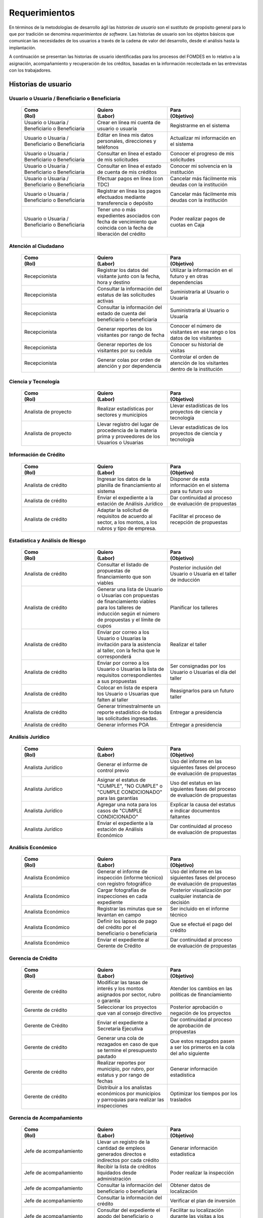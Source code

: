 ﻿**************
Requerimientos
**************

En términos de la metodologías de desarrollo ágil las *historias de usuario* son el sustituto de propósito general para lo que por tradición se denomina *requerimientos de software*. Las historias de usuario son los objetos básicos que comunican las necesidades de los usuarios a través de la cadena de valor del desarrollo, desde el análisis hasta la implantación.

A continuación se presentan las historias de usuario identificadas para los procesos del FOMDES en lo relativo a la asignación, acompañamiento y recuperación de los créditos, basadas en la información recolectada en las entrevistas con los trabajadores. 

Historias de usuario
====================

.. index:: Usuario, Beneficiario

**Usuario o Usuaria / Beneficiario o Beneficiaria**
---------------------------------------------------

    .. list-table::
        :widths: 40 40 40
        :header-rows: 1

        * -
            | Como
            | (Rol)
          -
            | Quiero
            | (Labor)
          -
            | Para
            | (Objetivo)
        * - Usuario o Usuaria / Beneficiario o Beneficiaria
          - Crear en línea mi cuenta de usuario o usuaria
          - Registrarme en el sistema
        * - Usuario o Usuaria / Beneficiario o Beneficiaria
          - Editar en línea mis datos personales, direcciones y teléfonos
          - Actualizar mi información en el sistema
        * - Usuario o Usuaria / Beneficiario o Beneficiaria
          - Consultar en línea el estado de mis solicitudes
          - Conocer el progreso de mis solicitudes
        * - Usuario o Usuaria / Beneficiario o Beneficiaria
          - Consultar en línea el estado de cuenta de mis créditos
          - Conocer mi solvencia en la institución
        * - Usuario o Usuaria / Beneficiario o Beneficiaria
          - Efectuar pagos en línea (con TDC)
          - Cancelar más fácilmente mis deudas con la institución
        * - Usuario o Usuaria / Beneficiario o Beneficiaria
          - Registrar en línea los pagos efectuados mediante transferencia o depósito
          - Cancelar más fácilmente mis deudas con la institución
        * - Usuario o Usuaria / Beneficiario o Beneficiaria
          - Tener uno o más expedientes asociados con fecha de vencimiento que coincida con la fecha de liberación del crédito
          - Poder realizar pagos de cuotas en Caja


.. index:: Recepcionista

**Atención al Ciudadano**
-------------------------

    .. list-table::
        :widths: 40 40 40
        :header-rows: 1

        * -
            | Como
            | (Rol)
          -
            | Quiero
            | (Labor)
          -
            | Para
            | (Objetivo)
        * - Recepcionista
          - Registrar los datos del visitante junto con la fecha, hora y destino
          - Utilizar la información en el futuro y en otras dependencias
        * - Recepcionista
          - Consultar la información del estatus de las solicitudes activas
          - Suministrarla al Usuario o Usuaria
        * - Recepcionista
          - Consultar la información del estado de cuenta del beneficiario o beneficiaria
          - Suministrarla al Usuario o Usuaria
        * - Recepcionista
          - Generar reportes de los visitantes por rango de fecha
          - Conocer el número de visitantes en ese rango o los datos de los visitantes
        * - Recepcionista
          - Generar reportes de los visitantes por su cedula
          - Conocer su historial de visitas
        * - Recepcionista
          - Generar colas por orden de atención y por dependencia
          - Controlar el orden de atención de los visitantes dentro de la institución

.. index:: Analista de Proyecto

**Ciencia y Tecnología**
------------------------

    .. list-table::
        :widths: 40 40 40
        :header-rows: 1

        * -
            | Como
            | (Rol)
          -
            | Quiero
            | (Labor)
          -
            | Para
            | (Objetivo)
        * - Analista de proyecto
          - Realizar estadísticas por sectores y municipios
          - Llevar estadísticas de los proyectos de ciencia y tecnología
        * - Analista de proyecto
          - Llevar registro del lugar de procedencia de la materia prima y proveedores de los Usuarios o Usuarias
          - Llevar estadísticas de los proyectos de ciencia y tecnología


.. index:: Analista de Crédito

**Información de Crédito**
---------------------------

    .. list-table::
        :widths: 40 40 40
        :header-rows: 1

        * -
            | Como
            | (Rol)
          -
            | Quiero
            | (Labor)
          -
            | Para
            | (Objetivo)
        * - Analista de crédito
          - Ingresar los datos de la planilla de financiamiento al sistema
          - Disponer de esta información en el sistema para su futuro uso
        * - Analista de crédito
          - Enviar el expediente a la estación de Análisis Jurídico
          - Dar continuidad al proceso de evaluación de propuestas
        * - Analista de crédito
          - Adaptar la solicitud de requisitos de acuerdo al sector, a los montos, a los rubros y tipo de empresa.
          - Facilitar el proceso de recepción de propuestas


.. index:: Analista de Crédito

**Estadística y Análisis de Riesgo**
------------------------------------

    .. list-table::
        :widths: 40 40 40
        :header-rows: 1

        * -
            | Como
            | (Rol)
          -
            | Quiero
            | (Labor)
          -
            | Para
            | (Objetivo)
        * - Analista de crédito
          - Consultar el listado de propuestas de financiamiento que son viables
          - Posterior inclusión del Usuario o Usuaria en el taller de inducción
        * - Analista de crédito
          - Generar una lista de Usuario o Usuarias con propuestas de financiamiento viables para los talleres de inducción según el número de propuestas y el límite de cupos
          - Planificar los talleres
        * - Analista de crédito
          - Enviar por correo a los Usuario o Usuarias la invitación para la asistencia al taller, con la fecha que le corresponderá
          - Realizar el taller
        * - Analista de crédito
          - Enviar por correo a los Usuario o Usuarias la lista de requisitos correspondientes a sus propuestas
          - Ser consignadas por los Usuario o Usuarias el día del taller
        * - Analista de crédito
          - Colocar en lista de espera los Usuario o Usuarias que falten al taller
          - Reasignarlos para un futuro taller
        * - Analista de crédito
          - Generar trimestralmente un reporte estadístico de todas las solicitudes ingresadas.
          - Entregar a presidencia
        * - Analista de crédito
          - Generar informes POA
          - Entregar a presidencia


.. index:: Analista Jurídico

**Análisis Jurídico**
---------------------

    .. list-table::
        :widths: 40 40 40
        :header-rows: 1

        * -
            | Como
            | (Rol)
          -
            | Quiero
            | (Labor)
          -
            | Para
            | (Objetivo)
        * - Analista Jurídico
          - Generar el informe de control previo
          - Uso del informe en las siguientes fases del proceso de evaluación de propuestas
        * - Analista Jurídico
          - Asignar el estatus de "CUMPLE", "NO CUMPLE" o "CUMPLE CONDICIONADO" para las garantías
          - Uso del estatus en las siguientes fases del proceso de evaluación de propuestas
        * - Analista Jurídico
          - Agregar una nota para los casos de "CUMPLE CONDICIONADO"
          - Explicar la causa del estatus e indicar documentos faltantes
        * - Analista Jurídico
          - Enviar el expediente a la estación de Análisis Económico
          - Dar continuidad al proceso de evaluación de propuestas


.. index:: Analista Económico

**Análisis Económico**
----------------------

    .. list-table::
        :widths: 40 40 40
        :header-rows: 1

        * -
            | Como
            | (Rol)
          -
            | Quiero
            | (Labor)
          -
            | Para
            | (Objetivo)
        * - Analista Económico
          - Generar el informe de inspección (informe técnico) con registro fotográfico
          - Uso del informe en las siguientes fases del proceso de evaluación de propuestas
        * - Analista Económico
          - Cargar fotografías de inspecciones en cada expediente
          - Posterior visualización por cualquier instancia de decisión
        * - Analista Económico
          - Registrar las minutas que se levantan en campo
          - Ser incluido en el informe técnico
        * - Analista Económico
          - Definir los lapsos de pago del crédito por el beneficiario o beneficiaria
          - Que se efectué el pago del crédito
        * - Analista Económico
          - Enviar el expediente al Gerente de Crédito
          - Dar continuidad al proceso de evaluación de propuestas

.. index:: Gerente de Crédito

**Gerencia de Crédito**
-----------------------

    .. list-table::
        :widths: 40 40 40
        :header-rows: 1

        * -
            | Como
            | (Rol)
          -
            | Quiero
            | (Labor)
          -
            | Para
            | (Objetivo)
        * - Gerente de crédito
          - Modificar las tasas de interés y los montos asignados por sector, rubro o garantía
          - Atender los cambios en las políticas de financiamiento
        * - Gerente de crédito
          - Seleccionar los proyectos que van al consejo directivo
          - Posterior aprobación o negación de los proyectos
        * - Gerente de Crédito
          - Enviar el expediente a Secretaría Ejecutiva
          - Dar continuidad al proceso de aprobación de propuestas
        * - Gerente de crédito
          - Generar una cola de rezagados en caso de que se termine el presupuesto pautado
          - Que estos rezagados pasen a ser los primeros en la cola del año siguiente
        * - Gerente de crédito
          - Realizar reportes por municipio, por rubro, por estatus y por rango de fechas
          - Generar información estadística
        * - Gerente de crédito
          - Distribuir a los analistas económicos por municipios y parroquias para realizar las inspecciones
          - Optimizar los tiempos por los traslados


.. index:: Jefe de Acompañamiento

**Gerencia de Acompañamiento**
------------------------------

    .. list-table::
        :widths: 40 40 40
        :header-rows: 1

        * -
            | Como
            | (Rol)
          -
            | Quiero
            | (Labor)
          -
            | Para
            | (Objetivo)
        * - Jefe de acompañamiento
          - Llevar un registro de la cantidad de empleos generados directos e indirectos por cada crédito
          - Generar información estadística
        * - Jefe de acompañamiento
          - Recibir la lista de créditos liquidados desde administración
          - Poder realizar la inspección
        * - Jefe de acompañamiento
          - Consultar la información del beneficiario o beneficiaria
          - Obtener datos de localización
        * - Jefe de acompañamiento
          - Consultar la información del crédito
          - Verificar el plan de inversión
        * - Jefe de acompañamiento
          - Consultar del expediente el apodo del beneficiario o beneficiaria
          - Facilitar su localización durante las visitas a los pueblos
        * - Jefe de acompañamiento
          - Llevar un registro de los usuarios atendidos por fecha y hora
          - Llevar control interno
        * - Jefe de acompañamiento
          - Generar y almacenar un informe de acompañamiento de cada visita realizada
          - Dar continuidad al proceso de crédito
        * - Jefe de acompañamiento
          - Cargar fotografías de inspecciones en cada expediente
          - Posterior visualización por cualquier instancia de decisión
        * - Jefe de acompañamiento
          - Generar reportes con formato para las minutas con campos de chequeo
          - Reducir la información escrita de la evaluación
        * - Jefe de acompañamiento
          - Generar y consultar notas de visitas de inspección, atención en oficina o llamadas telefónicas
          - Guardar información relevante obtenida con el beneficiario
        * - Jefe de acompañamiento
          - Organizar rutas de visitas por localidad basándose en cercanía
          - Optimizar los tiempos y recursos de transporte
        * - Jefe de acompañamiento
          - Modificar los datos del beneficiario
          - Atender cambios de dirección, teléfono, municipio, parroquia
        * - Jefe de acompañamiento
          - Generar de notificación de acompañamiento
          - Dejar en el sitio de visita
        * - Jefe de acompañamiento
          - Generar minuta de atención en oficina donde se incluyan las declaraciones de los beneficiarios o beneficiarias
          - Ser firmada por los beneficiarios o beneficiarias como soporte
        * - Jefe de acompañamiento
          - Registrar los casos donde las visitas no son atendidas
          - Llevar el número de visitas fallidas
        * - Jefe de acompañamiento
          - Generar formato de charla
          - Ser firmada en físico
        * - Jefe de acompañamiento
          - Enviar el expediente a otras estaciones junto con nota explicativa
          - Continuar el proceso resaltando punto a considerar por la siguiente estación


.. index:: Jefe del departamento de estadística y auditoría de cobranza, Ejecutivo de cobranza, Gerente de recuperaciones

**Gerencia de Recuperaciones**
------------------------------

    .. list-table::
        :widths: 40 40 40
        :header-rows: 1

        * -
            | Como
            | (Rol)
          -
            | Quiero
            | (Labor)
          -
            | Para
            | (Objetivo)
        * - Jefe del departamento de estadística y auditoria de cobranza
          - Realizar una factura con los datos del usuario o usuaria, monto aprobado, tasas de interés y cuotas
          - Posterior uso de la factura por Caja
        * - Jefe del departamento de estadística y auditoría de cobranza
          - Generar un reporte desglosado por niveles de morosidad
          - Recordar el vencimiento de las cuotas
        * - Jefe del departamento de estadística y auditoría de cobranza
          - Hacer exoneraciones en el cobro de los créditos
          - Atender solicitudes especiales de los beneficiarios o beneficiarias
        * - Ejecutivo de cobranza
          - Generar una lista con los beneficiarios o beneficiarias que deben visitar por fecha, municipio y sectores cuando existen cuotas vencidas
          - Efectuar el cobro de las cuotas
        * - Ejecutivo de cobranza
          - Filtrar los estados de cuentas por cédula y expediente
          - Facilitar la búsqueda de beneficiarios o beneficiarias específicos
        * - Ejecutivo de cobranza
          - Acceder a los estados de cuentas directamente desde la cartera
          - Facilitar la búsqueda de beneficiarios o beneficiarias asignados
        * - Ejecutivo de cobranza
          - Consultar el estado de cuenta del beneficiario o beneficiaria
          - Verificar la morosidad del beneficiario o beneficiaria
        * - Ejecutivo de cobranza
          - Consultar los depósitos realizados por el beneficiario o beneficiaria
          - Verificar información suministrada por el beneficiario o beneficiaria
        * - Ejecutivo de cobranza
          - Generar reporte del ingreso diario de caja (taquilla express)
          - Llevar estadísticas del numero de beneficiarios o beneficiarias procesados
        * - Ejecutivo de cobranza
          - Registrar la información sobre los beneficiarios o beneficiarias atendidos diariamente
          - Llevar estadísticas del numero de beneficiarios o beneficiarias procesados
        * - Gerente de recuperaciones
          - Cambiar el estado del beneficiario o beneficiaria según su morosidad
          - Seguir los procedimientos establecidos
        * - Ejecutivo de cobranza
          - Crear carteras de cobranza
          - Asignarme expedientes a revisar para el cobro
        * - Ejecutivo de cobranza
          - Establecer metas diarias de recuperación
          - Control interno del personal
        * - Ejecutivo de cobranza
          - Crear y consultar notas con los acuerdos e información suministrada por el beneficiario o beneficiaria
          - Poseer resumen histórico de Recuperaciones con el beneficiario o beneficiaria
        * - Ejecutivo de cobranza
          - Crear recordatorios con las fechas de compromiso de pago del beneficiario o beneficiaria
          - Tomar acciones pertinentes en tiempos oportunos
        * - Ejecutivo de cobranza
          - Ordenar los expedientes por niveles de morosidad en las carteras
          - Priorisar las visitas o llamadas a los mayores deudores
        * - Ejecutivo de cobranza
          - Verificar la validez de los depósitos bancarios para los pagos
          - Rechazar depósitos utilizados previamente en otro pago


.. index:: Secretario(a) Ejecutiva

**Secretaría Ejecutiva**
------------------------

    .. list-table::
        :widths: 40 40 40
        :header-rows: 1

        * -
            | Como
            | (Rol)
          -
            | Quiero
            | (Labor)
          -
            | Para
            | (Objetivo)
        * - Secretaria(o) ejecutiva(o)
          - Asignar el estatus de la solicitud de crédito en base a lo discutido en el consejo directivo
          - Dar continuidad al proceso de aprobación de crédito
        * - Secretaria(o) ejecutiva(o)
          - Realizar la agenda con los casos previamente filtrados
          - discutirlos en el consejo directivo.
        * - Secretaria(o) ejecutiva(o)
          - Imprimir la lista de asistentes del consejo directivo
          - Llevar a cabo el consejo directivo
        * - Secretaria(o) ejecutiva(o)
          - Realizar el acta del consejo directivo
          - Llevar a cabo el consejo directivo
        * - Secretaria(o) ejecutiva(o)
          - Redacta y entregar el documento de crédito al beneficiario o beneficiaria para ser notariado
          - Dar continuidad al proceso de liquidación del crédito
        * - Secretaria(o) ejecutiva(o)
          - Aprobar el documento del crédito
          - Posterior autenticación por el beneficiario o beneficiaria
        * - Secretaria(o) ejecutiva(o)
          - Revocar un crédito en los casos en que los cheques no se retiren o los créditos se rechacen por los beneficiarios o beneficiarias
          - Seguir los procedimientos establecidos
        * - Secretaria(o) ejecutiva(o)
          - Realizar la minuta del consejo
          - Llevar un registro de lo ocurrido en el consejo
        * - Secretaria(o) ejecutiva(o)
          - Enviar al gerente de crédito los expedientes rechazados
          - Posible reconsideración de la propuesta
        * - Secretaria(o) ejecutiva(o)
          - Recibir los documentos notariados y enviar a la gerencia de administración
          - Continuar con la aprobación del crédito
        * - Secretaria(o) ejecutiva(o)
          - Enviar expedientes liquidados a Acompañamiento
          - verificar la inversión del capital por parte del beneficiario o beneficiaria

.. index:: Asesor(a) de Administración, Gerente de Administración, Cajero(a)

**Gerencia de Administración**
------------------------------

    .. list-table::
        :widths: 40 40 40
        :header-rows: 1

        * -
            | Como
            | (Rol)
          -
            | Quiero
            | (Labor)
          -
            | Para
            | (Objetivo)
        * - Asesor de Administrativo
          - Elaborar las cuentas por cobrar de los usuarios o usuarias cuyos créditos fueron aprobados
          - Dar continuidad al proceso de aprobación de crédito
        * - Gerente de administración
          - Elaborar los cheques de los usuarios o usuarias cuyos créditos fueron aprobados
          - Dar continuidad al proceso de aprobación de crédito
        * - Gerente de administración
          - Enviar los cheques a presidencia
          - Posterior firma del cheque por presidencia
        * - Gerente de administración
          - Generar la tabla de amortización de los usuarios o usuarias cuyos cheques fueron procesados
          - Dar continuidad al proceso de aprobación de crédito
        * - Gerente de administración
          - Revisar los pagos recibidos
          - Garantizar que no haya errores
        * - Gerente de administración
          - Anular recibos por cheques devueltos y actualizar el estado de cuenta automáticamente
          - Revertir el pago de las cuotas en el estado de cuenta y recalcular los intereses de las cuotas subsiguientes
        * - Cajero
          - Registrar los pagos de los beneficiarios o beneficiarias para la cancelación de cuotas de los crédito
          - Actualizar el estado de cuenta del crédito del beneficiario o beneficiaria
        * - Cajero
          - Generar un reporte del ingreso diario de caja
          - Poder ser visto por el presidente
        * - Cajero
          - Registrar los datos de pago del recibo
          - Actualizar los estados de cuenta y generar los asientos contables.
        * - Cajero
          - Simular el recibo (mostrar una vista previa del recibo)
          - Verificar los datos antes de guardar el recibo en el sistema e imprimirlo.
        * - Cajero
          - Imprimir el recibo
          - Entregar al beneficiario o beneficiaria
        * - Cajero
          - Imprimir el recibo de pagos realizados en cualquier fecha
          - Satisfacer la solicitud del beneficiario o beneficiaria
        * - Cajero
          - Verificar los expedientes asociados al beneficiario o beneficiara
          - Conocer las cuotas vencidas en cada uno de ellos
        * - Cajero
          - Seleccionar el expediente correspondiente al crédito al cual se desea pagar
          - que el beneficiario o beneficiara pueda cancelar el crédito
        * - Cajero
          - Consultar todos los expedientes
          - Informar al beneficiario o beneficiara el numero de cuotas vencidas, el total en bolivares en cada cuota y
          cuotas que estan proximas por vencerse
        * - Cajero
          - Registrar el pago a conveniencia del beneficiaro o beneficiara
          - la cancelacion parcial o completa del crédito
        * - Cajero
          - Calcular los intereses de mora correspondientes a la cuota a pagar
          - Cobrar lo debido
        * - Cajero
          - Realizar el cierre de caja diariamente
          - Desglosar el ingreso total en billetes, monedas, cheques, punto de debito y depósitos
        * - Cajero
          - Generar un reporte con el total de personas atendidas diariamente
          - Llevar una estadística

.. index:: Jefe de departamento de presupuesto

**Gerencia de Presupuesto**
---------------------------

    .. list-table::
        :widths: 40 40 40
        :header-rows: 1

        * -
            | Como
            | (Rol)
          -
            | Quiero
            | (Labor)
          -
            | Para
            | (Objetivo)
        * - Jefe del departamento de presupuesto
          - Verificar la disponibilidad presupuestaria para el pago del crédito al beneficiario o beneficiaria
          - Dar continuidad al proceso de aprobación de crédito

.. index:: Presidente

**Presidencia**
---------------

    .. list-table::
        :widths: 40 40 40
        :header-rows: 1

        * -
            | Como
            | (Rol)
          -
            | Quiero
            | (Labor)
          -
            | Para
            | (Objetivo)
        * - Presidente
          - Conocer cuánto fue el ingreso diario de caja
          - Evaluar la recuperación de fondos por la institución
        * - Presidente
          - Revisar y firmar los cheques
          - Dar seguimiento al proceso de liquidación
        * - Presidente
          - Enviar los cheques firmados a secretaria ejecutiva
          - Dar seguimiento al proceso de liquidación


.. index:: Analista de crédito

**Archivo**
-----------

    .. list-table::
        :widths: 40 40 40
        :header-rows: 1

        * -
            | Como
            | (Rol)
          -
            | Quiero
            | (Labor)
          -
            | Para
            | (Objetivo)
        * - Analista de crédito
          - Enviar los expedientes a diferentes dependencias
          - Atender solicitudes de préstamo de expedientes
        * - Archivólogo
          - Llevar una lista de los expedientes prestados
          - Llevar un seguimiento de los expedientes
        * - Archivólogo
          - Llevar un historial con detalle para el movimiento de los expedientes
          - Llevar un seguimiento de los expedientes


.. index:: Gerente de Sistemas

**Gerencia de Sistemas**
------------------------

    .. list-table::
       :widths: 40 40 40
       :header-rows: 1

       * -
           | Como
           | (Rol)
         -
           | Quiero
           | (Labor)
         -
           | Para
           | (Objetivo)
       * - Gerente de Sistemas
         - El sistema sea de fácil mantenimiento
         - Garantizar el funcionamiento del sistema
       * - Gerente de Sistemas
         - Crear cuentas tipo súper-usuario para los funcionarios o funcionarias administradores según sus jerarquías
         - Atribuir funciones especiales
       * - Gerente de Sistemas
         - Crear cuentas tipo usuario para los funcionarios o funcionarias operadores según sus cargos y ubicación
           administrativa
         - Atribuir funciones específicas
       * - Gerente de Sistemas
         - Crear cuentas tipo invitado para el público en general
         - Atribuir funciones limitadas


Requerimientos Adicionales
==========================

#. Se deben utilizar los siguientes códigos para identificar los 7 sectores empresariales:

    * MEP > microempresas
    * PYME > pequeña y mediana empresa
    * PYMI > pequeña y mediana industria
    * COOP > cooperativas
    * A > artesanías
    * AGR > agrícola
    * T > turismo

#. El monto máximo, número de cuotas, tiempo de pago, meses de gracia, y porcentaje de interés, se determinan según el sector de financiamiento y del tipo de empresa Usuario o Usuaria.

#. Deben existir las siguientes categorías para los beneficiarios o beneficiarias morosos:

    * A para los solventes
    * B, C, D de acuerdo al número de cuotas vencidas.

#. Deben existir las siguientes categorías para las garantías de los créditos de FOMDES:

    * Aval con letra de cambio (Fiador)
    * Hipoteca
    * Fianza financiera (sociedad de garantías reciprocas)
    * Prenda sin Desplazamiento

#. El informe de control previo debe reflejar datos básicos del expediente, la condición de cumple o no cumple, la observación del analista jurídico y el texto de la hipoteca o detalle de la garantía.

#. Para las visitas de inspección se dispone de distintos formatos según el sector del crédito.

#. El sistema debe aportar el formato de documento de crédito para su protocolización y así evitar que este proceso se haga de forma manual.

#. El sistema debe mostrar en cual de las siguientes condiciones se encuentra el expediente: exonerado (en caso de muerte del beneficiario o beneficiaria con hijos menores de edad, vaguadas, etc.), negado, aprobado, aprobado condicionado, aprobado especial, diferido y revocado. Además debe mostrar que documentos le faltan al expediente.

#. Se quiere que cada ejecutivo tenga asignado automáticamente una cierta cantidad de expedientes y filtrarlos por criterios para los reportes en el que se muestren las cuotas que están más próximas a vencerse (de mayor a menor, diferenciadas por colores).

#. El sistema debe ser capaz de diferenciar entre "deuda vigente" y "deuda vencida".
 
#. Los estados de cuenta deben tener dos campos: un campo denominado "recibo", que guarda la lista de los recibos del expediente que los beneficiarios o beneficiarias entregan en físico, por fax o correo y un campo denominado "Seguimiento", el cual guarda un resumen histórico de FOMDES con el beneficiario o beneficiaria, es decir si se contactó a través de una visita o una llamada y a qué acuerdo de fecha y pago se llegó.

#. Debe existir un módulo para consultar los depósitos de las cuotas para acompañamiento. 

#. Se desea que el sistema envié mensajes SMS o correos electrónicos a los beneficiarios o beneficiarias que caigan en alguna categoría de morosos.

#. Se desea que el sistema genere reportes mensuales del número de seguimientos realizados para utilizarlos como comprobante del trabajo realizado por los analistas.

#. Se desea que el sistema genere "sábanas" de los créditos morosos por municipio que se encuentran en categorías B, C y D para planificar los cobros.

#. El sistema debe contemplar el cambio de las políticas y las tasas de interés para el cálculo de las cuotas a cobrar para la recuperación del crédito.

#. Se deben poder efectuar consultas con diferentes filtros en las diferentes oficinas.

#. Los gerentes deben poseer permisos para modificar/corregir datos en el sistema.

#. El nuevo sistema informático debe ser flexible y tener portabilidad para que se ajuste a las nuevas políticas y a las exigencias de cada presidente. 

#. Los reportes estadísticos de la gerencia de crédito deben poder agrupar las solicitudes por sector dentro de cada municipio, con el conteo y suma de los montos solicitados, y las totalizaciones.

#. Debe existir un historial de inserción de documentos en el expediente. 

#. El sistema debe contemplar diferentes roles para el personal de la institución. La asignación de roles debe hacerse a través de recursos humanos.

#. Incluir datos de georeferencia para facilitar la localización de los centros de producción y la creación de rutas óptimas para las campañas de visitas.
